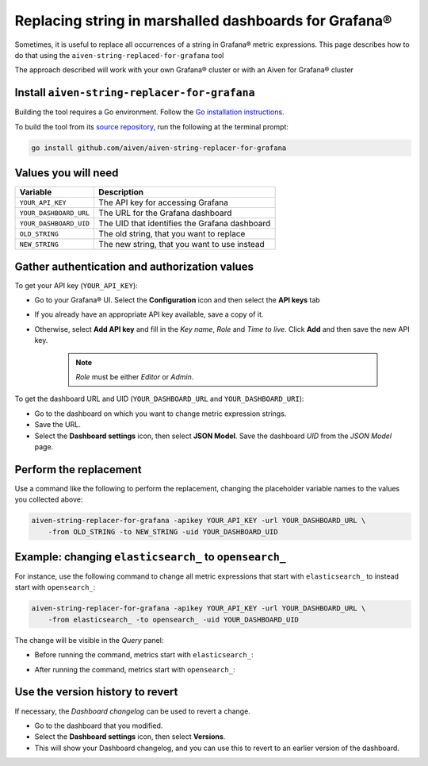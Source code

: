 Replacing string in marshalled dashboards for Grafana®
######################################################

Sometimes, it is useful to replace all occurrences of a string in Grafana® metric expressions.
This page describes how to do that using the ``aiven-string-replaced-for-grafana`` tool

The approach described will work with your own Grafana® cluster or with an Aiven for Grafana® cluster

Install ``aiven-string-replacer-for-grafana``
---------------------------------------------

Building the tool requires a Go environment. Follow the `Go installation instructions <https://go.dev/dl/>`_.

To build the tool from its `source repository <https://github.com/aiven/aiven-string-replacer-for-grafana>`_,
run the following at the terminal prompt:

.. code:: bash

  go install github.com/aiven/aiven-string-replacer-for-grafana

Values you will need
--------------------

======================     =============================================================
Variable                   Description
======================     =============================================================
``YOUR_API_KEY``           The API key for accessing Grafana
----------------------     -------------------------------------------------------------
``YOUR_DASHBOARD_URL``     The URL for the Grafana dashboard
----------------------     -------------------------------------------------------------
``YOUR_DASHBOARD_UID``     The UID that identifies the Grafana dashboard
----------------------     -------------------------------------------------------------
``OLD_STRING``             The old string, that you want to replace
----------------------     -------------------------------------------------------------
``NEW_STRING``             The new string, that you want to use instead
======================     =============================================================

Gather authentication and authorization values
----------------------------------------------

To get your API key (``YOUR_API_KEY``):

* Go to your Grafana® UI. Select the **Configuration** icon and then select the **API keys** tab

* If you already have an appropriate API key available, save a copy of it.

* Otherwise, select **Add API key** and fill in the *Key name*, *Role* and *Time to live*. Click **Add** and then save the new API key.

   .. note:: *Role* must be either *Editor* or *Admin*.

To get the dashboard URL and UID (``YOUR_DASHBOARD_URL`` and ``YOUR_DASHBOARD_URI``):

* Go to the dashboard on which you want to change metric expression strings.

* Save the URL.

* Select the **Dashboard settings** icon, then select **JSON Model**. Save the dashboard *UID* from the *JSON Model* page.

Perform the replacement
-----------------------

Use a command like the following to perform the replacement, changing the placeholder variable names to the values you collected above:

.. code:: bash

  aiven-string-replacer-for-grafana -apikey YOUR_API_KEY -url YOUR_DASHBOARD_URL \
      -from OLD_STRING -to NEW_STRING -uid YOUR_DASHBOARD_UID

Example: changing ``elasticsearch_`` to ``opensearch_``
-------------------------------------------------------

For instance, use the following command to change all metric expressions that start with ``elasticsearch_`` to instead start with ``opensearch_``:

.. code:: bash

  aiven-string-replacer-for-grafana -apikey YOUR_API_KEY -url YOUR_DASHBOARD_URL \
      -from elasticsearch_ -to opensearch_ -uid YOUR_DASHBOARD_UID

The change will be visible in the *Query* panel:

* Before running the command, metrics start with ``elasticsearch_``:

  .. image:: /images/products/grafana/query-with-elasticsearch-prefix.png
      :alt: A screenshot of the Grafana Dashboard query showing metrics prefixed with ``elasticsearch_``

* After running the command, metrics start with ``opensearch_``:

  .. image:: /images/products/grafana/query-with-opensearch-prefix.png
      :alt: A screenshot of the Grafana Dashboard query showing metrics prefixed with ``opensearch_``

Use the version history to revert
---------------------------------
If necessary, the *Dashboard changelog* can be used to revert a change.

* Go to the dashboard that you modified.

* Select the **Dashboard settings** icon, then select **Versions**.

* This will show your Dashboard changelog, and you can use this to revert to an earlier version of the dashboard.

.. image:: /images/products/grafana/grafana-version-changelog.png
    :alt: A screenshot of the Grafana Dashboard version changelog after conversion
